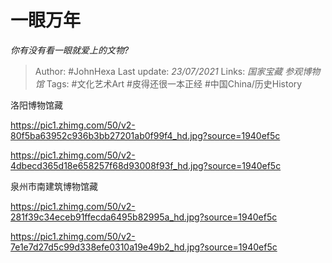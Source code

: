 * 一眼万年
  :PROPERTIES:
  :CUSTOM_ID: 一眼万年
  :END:

/你有没有看一眼就爱上的文物?/

#+BEGIN_QUOTE
  Author: #JohnHexa Last update: /23/07/2021/ Links: [[国家宝藏]]
  [[参观博物馆]] Tags: #文化艺术Art #皮得还很一本正经
  #中国China/历史History
#+END_QUOTE

洛阳博物馆藏

[[https://pic1.zhimg.com/50/v2-80f5ba63952c936b3bb27201ab0f99f4_hd.jpg?source=1940ef5c]]

[[https://pic1.zhimg.com/50/v2-4dbecd365d18e658257f68d93008f93f_hd.jpg?source=1940ef5c]]

泉州市南建筑博物馆藏

[[https://pic1.zhimg.com/50/v2-281f39c34eceb91ffecda6495b82995a_hd.jpg?source=1940ef5c]]

[[https://pic1.zhimg.com/50/v2-7e1e7d27d5c99d338efe0310a19e49b2_hd.jpg?source=1940ef5c]]
